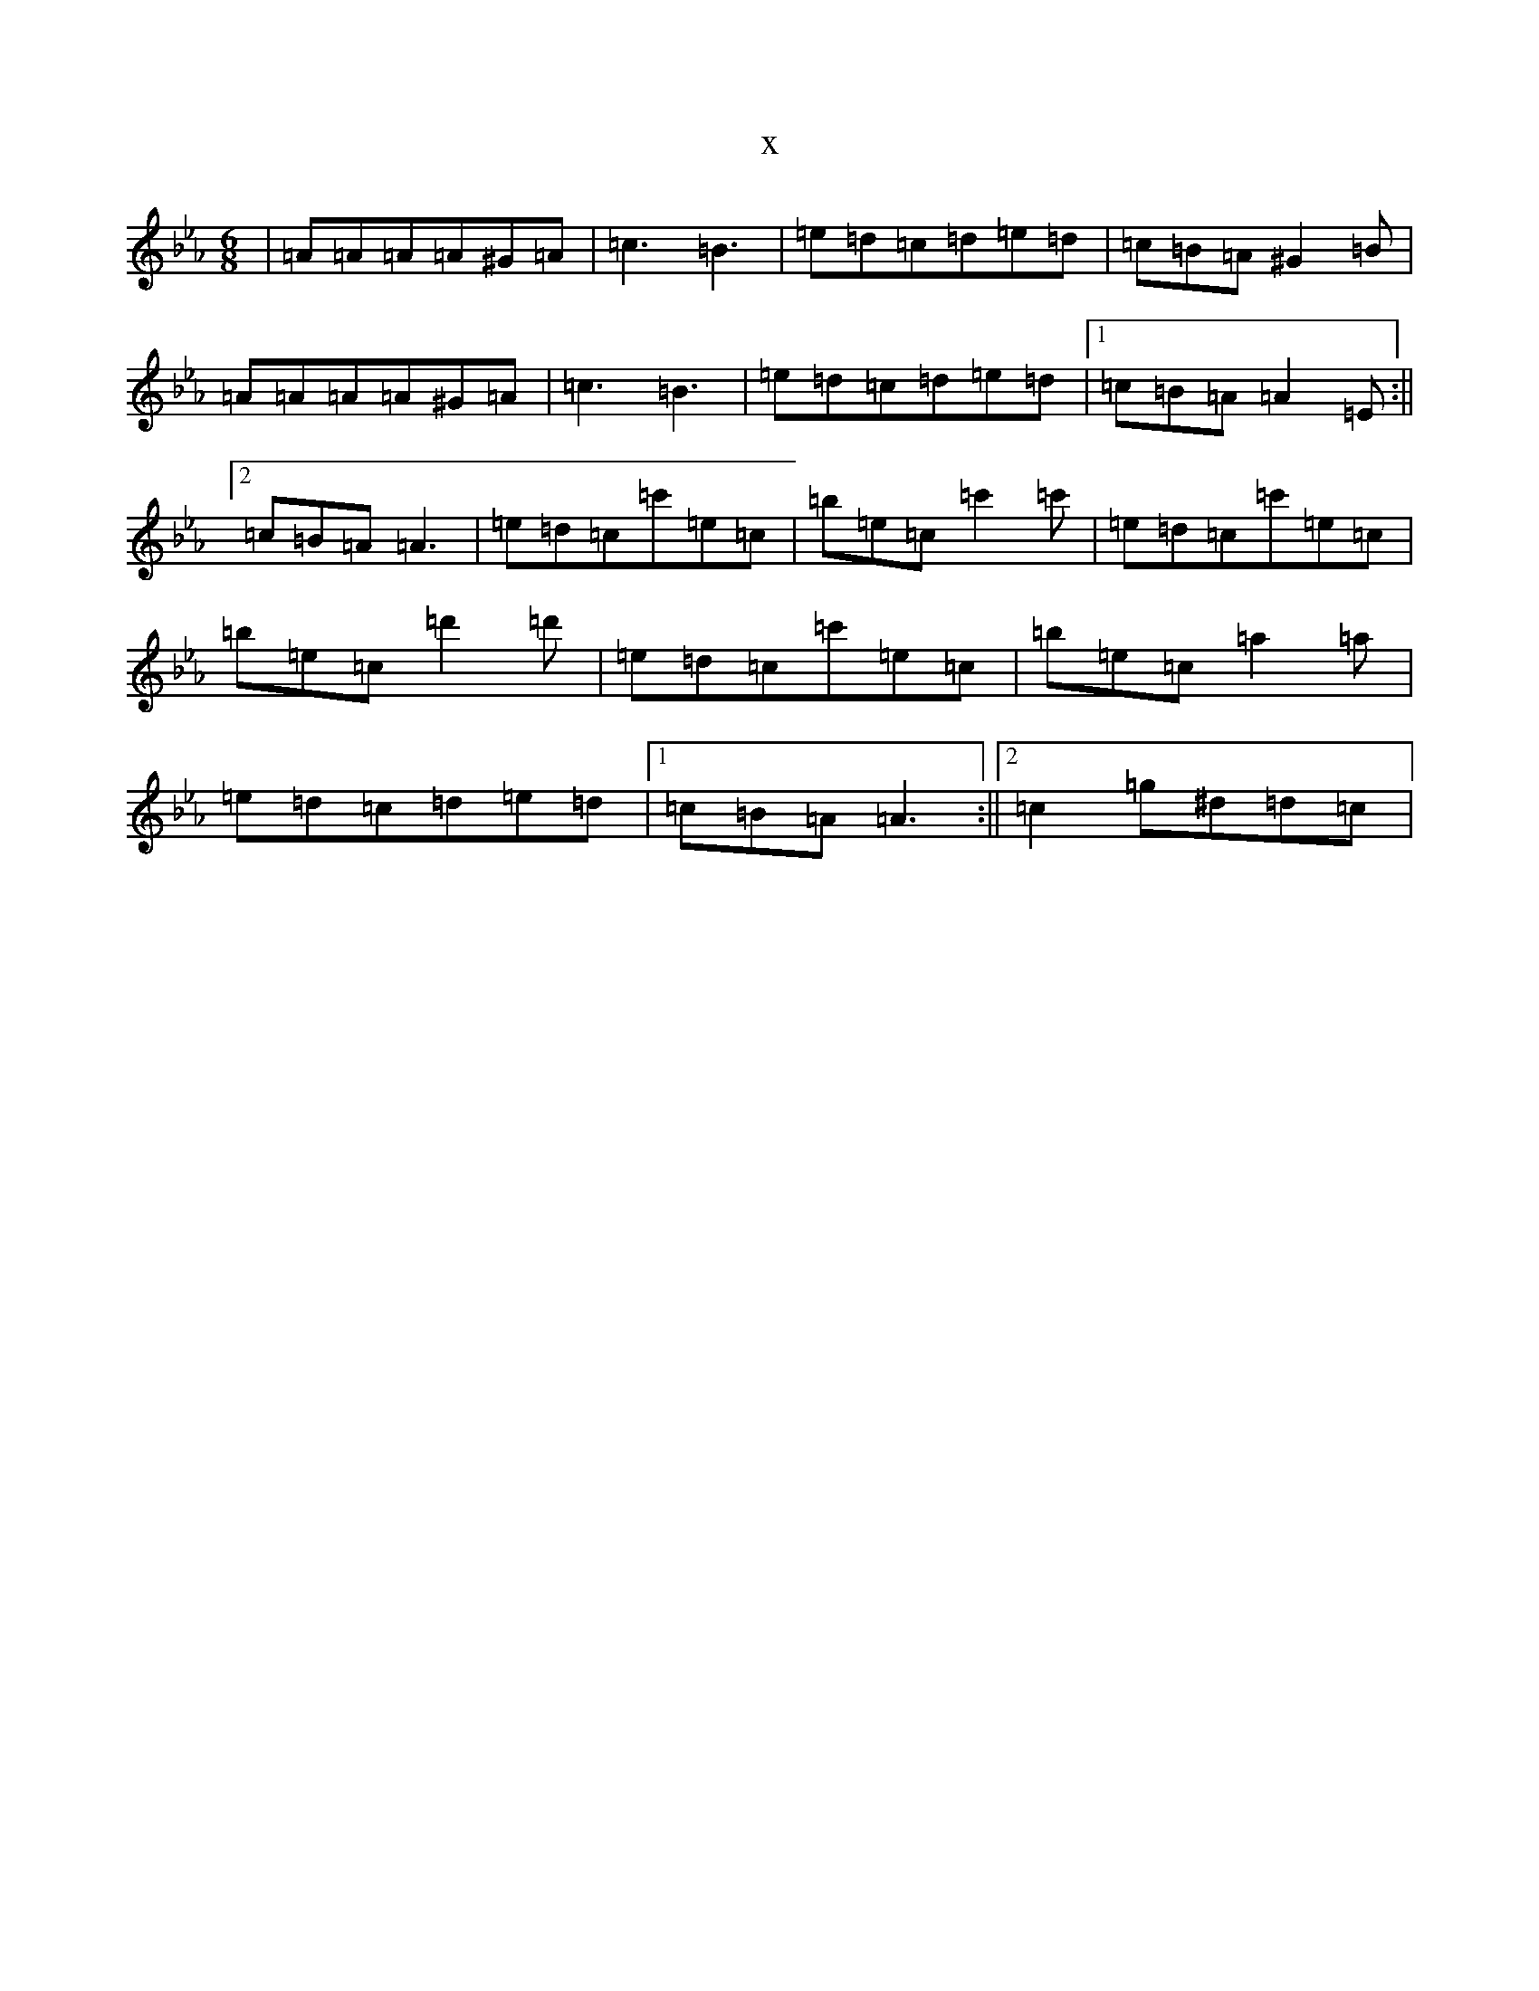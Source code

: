 X:9026
T:x
L:1/8
M:6/8
K: C minor
|=A=A=A=A^G=A|=c3=B3|=e=d=c=d=e=d|=c=B=A^G2=B|=A=A=A=A^G=A|=c3=B3|=e=d=c=d=e=d|1=c=B=A=A2=E:||2=c=B=A=A3|=e=d=c=c'=e=c|=b=e=c=c'2=c'|=e=d=c=c'=e=c|=b=e=c=d'2=d'|=e=d=c=c'=e=c|=b=e=c=a2=a|=e=d=c=d=e=d|1=c=B=A=A3:||2=c2=g^d=d=c|